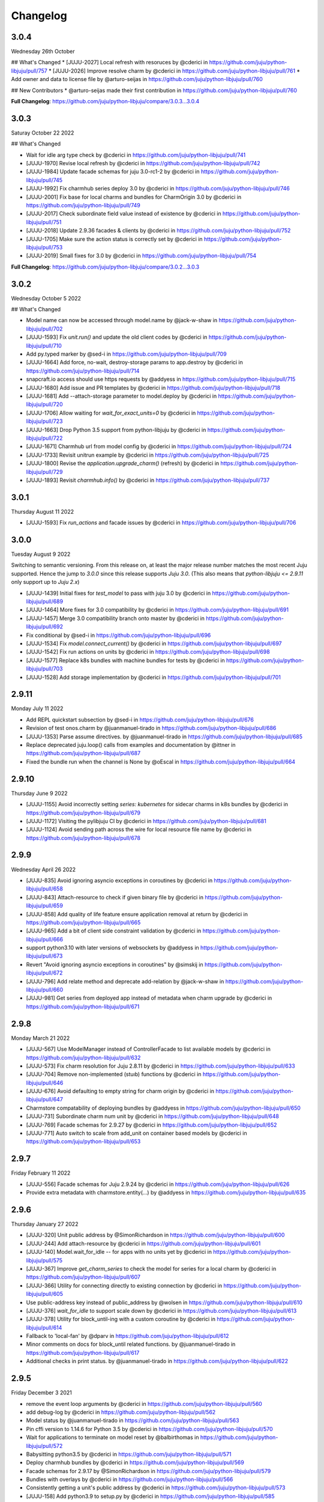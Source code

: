 Changelog
---------

3.0.4
^^^^^

Wednesday 26th October

## What's Changed
* [JUJU-2027] Local refresh with resoruces by @cderici in https://github.com/juju/python-libjuju/pull/757
* [JUJU-2026] Improve resolve charm by @cderici in https://github.com/juju/python-libjuju/pull/761
* Add owner and data to license file by @arturo-seijas in https://github.com/juju/python-libjuju/pull/760

## New Contributors
* @arturo-seijas made their first contribution in https://github.com/juju/python-libjuju/pull/760

**Full Changelog**: https://github.com/juju/python-libjuju/compare/3.0.3...3.0.4

3.0.3
^^^^^

Saturay October 22 2022

## What's Changed

* Wait for idle arg type check by @cderici in https://github.com/juju/python-libjuju/pull/741
* [JUJU-1970] Revise local refresh by @cderici in https://github.com/juju/python-libjuju/pull/742
* [JUJU-1984] Update facade schemas for juju 3.0-rc1-2 by @cderici in https://github.com/juju/python-libjuju/pull/745
* [JUJU-1992] Fix charmhub series deploy 3.0 by @cderici in https://github.com/juju/python-libjuju/pull/746
* [JUJU-2001] Fix base for local charms and bundles for CharmOrigin 3.0 by @cderici in https://github.com/juju/python-libjuju/pull/749
* [JUJU-2017] Check subordinate field value instead of existence by @cderici in https://github.com/juju/python-libjuju/pull/751
* [JUJU-2018] Update 2.9.36 facades & clients by @cderici in https://github.com/juju/python-libjuju/pull/752
* [JUJU-1705] Make sure the action status is correctly set by @cderici in https://github.com/juju/python-libjuju/pull/753
* [JUJU-2019] Small fixes for 3.0 by @cderici in https://github.com/juju/python-libjuju/pull/754


**Full Changelog**: https://github.com/juju/python-libjuju/compare/3.0.2...3.0.3

3.0.2
^^^^^

Wednesday October 5 2022

## What's Changed

* Model name can now be accessed through model.name by @jack-w-shaw in https://github.com/juju/python-libjuju/pull/702
* [JUJU-1593] Fix `unit.run()` and update the old client codes by @cderici in https://github.com/juju/python-libjuju/pull/710
* Add py.typed marker by @sed-i in https://github.com/juju/python-libjuju/pull/709
* [JUJU-1664] Add force, no-wait, destroy-storage params to app.destroy by @cderici in https://github.com/juju/python-libjuju/pull/714
* snapcraft.io access should use https requests by @addyess in https://github.com/juju/python-libjuju/pull/715
* [JUJU-1680] Add issue and PR templates by @cderici in https://github.com/juju/python-libjuju/pull/718
* [JUJU-1681] Add --attach-storage parameter to model.deploy by @cderici in https://github.com/juju/python-libjuju/pull/720
* [JUJU-1706] Allow waiting for `wait_for_exact_units=0` by @cderici in https://github.com/juju/python-libjuju/pull/723
* [JUJU-1663] Drop Python 3.5 support from python-libjuju by @cderici in https://github.com/juju/python-libjuju/pull/722
* [JUJU-1671] Charmhub url from model config by @cderici in https://github.com/juju/python-libjuju/pull/724
* [JUJU-1733] Revisit unitrun example by @cderici in https://github.com/juju/python-libjuju/pull/725
* [JUJU-1800] Revise the `application.upgrade_charm()` (refresh) by @cderici in https://github.com/juju/python-libjuju/pull/729
* [JUJU-1893] Revisit `charmhub.info()` by @cderici in https://github.com/juju/python-libjuju/pull/737

3.0.1
^^^^^

Thursday August 11 2022

* [JUJU-1593] Fix `run_actions` and facade issues by @cderici in https://github.com/juju/python-libjuju/pull/706

3.0.0
^^^^^

Tuesday August 9 2022

Switching to semantic versioning. From this release on, at least the major release number matches
the most recent Juju supported. Hence the jump to `3.0.0` since this release supports `Juju 3.0`.
(This also means that `python-libjuju <= 2.9.11` only support up to `Juju 2.x`)

* [JUJU-1439] Initial fixes for `test_model` to pass with juju 3.0 by @cderici in https://github.com/juju/python-libjuju/pull/689
* [JUJU-1464] More fixes for 3.0 compatibility by @cderici in https://github.com/juju/python-libjuju/pull/691
* [JUJU-1457] Merge 3.0 compatibility branch onto master by @cderici in https://github.com/juju/python-libjuju/pull/692
* Fix conditional by @sed-i in https://github.com/juju/python-libjuju/pull/696
* [JUJU-1534] Fix `model.connect_current()` by @cderici in https://github.com/juju/python-libjuju/pull/697
* [JUJU-1542] Fix run actions on units by @cderici in https://github.com/juju/python-libjuju/pull/698
* [JUJU-1577] Replace k8s bundles with machine bundles for tests by @cderici in https://github.com/juju/python-libjuju/pull/703
* [JUJU-1528] Add storage implementation by @cderici in https://github.com/juju/python-libjuju/pull/701

2.9.11
^^^^^^

Monday July 11 2022

* Add REPL quickstart subsection by @sed-i in https://github.com/juju/python-libjuju/pull/676
* Revision of test onos.charm by @juanmanuel-tirado in https://github.com/juju/python-libjuju/pull/686
* [JUJU-1353] Parse assume directives. by @juanmanuel-tirado in https://github.com/juju/python-libjuju/pull/685
* Replace deprecated juju.loop() calls from examples and documentation by @ittner in https://github.com/juju/python-libjuju/pull/687
* Fixed the bundle run when the channel is None by @oEscal in https://github.com/juju/python-libjuju/pull/664

2.9.10
^^^^^^

Thursday June 9 2022

* [JUJU-1155] Avoid incorrectly setting `series: kubernetes` for sidecar charms in k8s bundles by @cderici in https://github.com/juju/python-libjuju/pull/679
* [JUJU-1172] Visiting the pylibjuju CI by @cderici in https://github.com/juju/python-libjuju/pull/681
* [JUJU-1124] Avoid sending path across the wire for local resource file name by @cderici in https://github.com/juju/python-libjuju/pull/678

2.9.9
^^^^^

Wednesday April 26 2022

* [JUJU-835] Avoid ignoring asyncio exceptions in coroutines by @cderici in https://github.com/juju/python-libjuju/pull/658
* [JUJU-843] Attach-resource to check if given binary file by @cderici in https://github.com/juju/python-libjuju/pull/659
* [JUJU-858] Add quality of life feature ensure application removal at return by @cderici in https://github.com/juju/python-libjuju/pull/665
* [JUJU-965] Add a bit of client side constraint validation by @cderici in https://github.com/juju/python-libjuju/pull/666
* support python3.10 with later versions of websockets by @addyess in https://github.com/juju/python-libjuju/pull/673
* Revert "Avoid ignoring asyncio exceptions in coroutines" by @simskij in https://github.com/juju/python-libjuju/pull/672
* [JUJU-796] Add relate method and deprecate add-relation by @jack-w-shaw in https://github.com/juju/python-libjuju/pull/660
* [JUJU-981] Get series from deployed app instead of metadata when charm upgrade by @cderici in https://github.com/juju/python-libjuju/pull/671

2.9.8
^^^^^

Monday March 21 2022

* [JUJU-567] Use ModelManager instead of ControllerFacade to list available models by @cderici in https://github.com/juju/python-libjuju/pull/632
* [JUJU-573] Fix charm resolution for Juju 2.8.11 by @cderici in https://github.com/juju/python-libjuju/pull/633
* [JUJU-704] Remove non-implemented (stuıb) functions by @cderici in https://github.com/juju/python-libjuju/pull/646
* [JUJU-676] Avoid defaulting to empty string for charm origin by @cderici in https://github.com/juju/python-libjuju/pull/647
* Charmstore compatability of deploying bundles by @addyess in https://github.com/juju/python-libjuju/pull/650
* [JUJU-731] Subordinate charm num unit by @cderici in https://github.com/juju/python-libjuju/pull/648
* [JUJU-769] Facade schemas for 2.9.27 by @cderici in https://github.com/juju/python-libjuju/pull/652
* [JUJU-771] Auto switch to scale from add_unit on container based models by @cderici in https://github.com/juju/python-libjuju/pull/653

2.9.7
^^^^^

Friday February 11 2022

* [JUJU-556] Facade schemas for Juju 2.9.24 by @cderici in https://github.com/juju/python-libjuju/pull/626
* Provide extra metadata with charmstore.entity(...)  by @addyess in https://github.com/juju/python-libjuju/pull/635

2.9.6
^^^^^

Thursday January 27 2022

* [JUJU-320] Unit public address by @SimonRichardson in https://github.com/juju/python-libjuju/pull/600
* [JUJU-244] Add attach-resource by @cderici in https://github.com/juju/python-libjuju/pull/601
* [JUJU-140] Model.wait_for_idle -- for apps with no units yet by @cderici in https://github.com/juju/python-libjuju/pull/575
* [JUJU-367] Improve `get_charm_series` to check the model for series for a local charm by @cderici in https://github.com/juju/python-libjuju/pull/607
* [JUJU-366] Utility for connecting directly to existing connection by @cderici in https://github.com/juju/python-libjuju/pull/605
* Use public-address key instead of public_address by @wolsen in https://github.com/juju/python-libjuju/pull/610
* [JUJU-376] `wait_for_idle` to support scale down by @cderici in https://github.com/juju/python-libjuju/pull/613
* [JUJU-378] Utility for block_until-ing with a custom coroutine by @cderici in https://github.com/juju/python-libjuju/pull/614
* Fallback to 'local-fan' by @dparv in https://github.com/juju/python-libjuju/pull/612
* Minor comments on docs for block_until related functions. by @juanmanuel-tirado in https://github.com/juju/python-libjuju/pull/617
* Additional checks in print status. by @juanmanuel-tirado in https://github.com/juju/python-libjuju/pull/622

2.9.5
^^^^^

Friday December 3 2021

* remove the event loop arguments by @cderici in https://github.com/juju/python-libjuju/pull/560
* add debug-log by @cderici in https://github.com/juju/python-libjuju/pull/562
* Model status by @juanmanuel-tirado in https://github.com/juju/python-libjuju/pull/563
* Pin cffi version to 1.14.6 for Python 3.5 by @cderici in https://github.com/juju/python-libjuju/pull/570
* Wait for applications to terminate on model reset by @balbirthomas in https://github.com/juju/python-libjuju/pull/572
* Babysitting python3.5 by @cderici in https://github.com/juju/python-libjuju/pull/571
* Deploy charmhub bundles by @cderici in https://github.com/juju/python-libjuju/pull/569
* Facade schemas for 2.9.17 by @SimonRichardson in https://github.com/juju/python-libjuju/pull/579
* Bundles with overlays by @cderici in https://github.com/juju/python-libjuju/pull/566
* Consistently getting a unit's public address by @cderici in https://github.com/juju/python-libjuju/pull/573
* [JUJU-158] Add python3.9 to setup.py by @cderici in https://github.com/juju/python-libjuju/pull/585
* [JUJU-157] Add note for removing services by @cderici in https://github.com/juju/python-libjuju/pull/583
* Added boolean entries to normalize values. by @juanmanuel-tirado in https://github.com/juju/python-libjuju/pull/582
* [JUJU-138] Streamlining asyncio tasks/events by @cderici in https://github.com/juju/python-libjuju/pull/580
* [JUJU-234] Fix for small bug in task handling by @cderici in https://github.com/juju/python-libjuju/pull/589
* Ensure all watchers validate for the Id by @SimonRichardson in https://github.com/juju/python-libjuju/pull/592
* [JUJU-276] Facade schemas for 2.9.19 by @cderici in https://github.com/juju/python-libjuju/pull/594
* [JUJU-238] Small bug fix for old ClientFacade support by @cderici in https://github.com/juju/python-libjuju/pull/593
* [JUJU-239] Debug-log parameters by @cderici in https://github.com/juju/python-libjuju/pull/595
* [JUJU-213] Local type `file` resource support by @cderici in https://github.com/juju/python-libjuju/pull/590
* [JUJU-289] Use provided series in deploy if supported by @jack-w-shaw in https://github.com/juju/python-libjuju/pull/596
* [JUJU-292] Update the charms in the tests to use Charmhub by @cderici in https://github.com/juju/python-libjuju/pull/597
* Legacy "services" for describing "applications" within bundles are no longer supported. "applications" can be used as a direct replacement for "services" in bundles.yaml.
* The websocket (ws) in a Connection object became a read-only property.

2.9.4
^^^^^

Tuesday October 12 2021

* Charmhub deploy charm by @SimonRichardson in https://github.com/juju/python-libjuju/pull/483
* add wait_for_status instead of wait_for_active by @sed-i in https://github.com/juju/python-libjuju/pull/517
* Adds resource support for charmhub deployments by @tlm in https://github.com/juju/python-libjuju/pull/516
* Fix bug #519 and #522: Add local resources for bundles by @davigar15 in https://github.com/juju/python-libjuju/pull/520
* Patching some missing kwargs by @cderici in https://github.com/juju/python-libjuju/pull/527
* Implementing `backup` functionality by @cderici in https://github.com/juju/python-libjuju/pull/536
* Fix issue 532: Set the default_series properly by @davigar15 in https://github.com/juju/python-libjuju/pull/533
* A random small bug fix by @cderici in https://github.com/juju/python-libjuju/pull/541
* Allow ApplicationFacade set_config with non-string values by @cderici in https://github.com/juju/python-libjuju/pull/540
* Skip macaroon tests issue 534 by @cderici in https://github.com/juju/python-libjuju/pull/542
* Fix issue 530: Check the controller for unsynched models by @cderici in https://github.com/juju/python-libjuju/pull/539
* Upgrade setup-python action. by @juanmanuel-tirado in https://github.com/juju/python-libjuju/pull/543
* Fix integration tests by @cderici in https://github.com/juju/python-libjuju/pull/544
* Bring juju/juju.py into life by @cderici in https://github.com/juju/python-libjuju/pull/546
* Extract resources info from apps in locally deployed bundle by @cderici in https://github.com/juju/python-libjuju/pull/552
* Fix for simple bug in bundle deployment code self.charm -> self['charm'] by @jnsgruk in https://github.com/juju/python-libjuju/pull/558
* Fix integration tests continued by @cderici in https://github.com/juju/python-libjuju/pull/547
* Get the config dir resolve logic into one place by @cderici in https://github.com/juju/python-libjuju/pull/555
* Complete the backups functionality by @cderici in https://github.com/juju/python-libjuju/pull/556

2.9.3
^^^^^

Monday August 12 2021

* Bug fix - Fix 'Default to bundle series if the charm has no series field' #514

2.9.2
^^^^^

Monday June 28 2021

* Bug fix - Fix 'metadata referenced before assignment' error #509

2.9.1
^^^^^

Wednesday June 16 2021

* Bug fix - Bundle Exposed endpoints missing #502
* Bug fix - Fix series requirement for local charms #504
* Add local charm update support #507

2.9.0
^^^^^

Thursday May 27 2021

* Update facade methods for Juju 2.9.0
* Update facade methods for Juju 2.9.1
* Bug fix - Support for Juju client proxies (LP#1926595)
* Bug fix - Honor charm channel in bundles #496
* Remove machine workaround for Juju 2.2.3

2.8.6
^^^^^

Tuesday March 23 2021

* Update facade methods for Juju 2.8.10
* Bug fix - Fix typo in param name for ScaleApplications
* Introduction of hostname property for Machines

2.8.5
^^^^^

Monday February 8 2021

 * Implement add_space and get_spaces.
 * Update facade controllers.
 * Support already archived (.charm or .zip) local charms.
 * Introduction of wait_for_bundle method.
 * Bug fix - Handle None in list_offers results
 * Bug fix - Update libraries to support Python 3.9+

2.8.4
^^^^^

Thursday October 1 2020

 * Update facade methods for Juju 2.8.3
 * Bug fix - Add force and max wait for destroying a model
 * Bug fix - Fix derivation of the application status

2.8.3
^^^^^

Friday August 28 2020

 * Bug fix - Export the CAAS model operator facade (#434)
 * Bug fix - Allow passing controllers to prevent consume reading local filesystem (#436)


2.8.2
^^^^^

Tuesday July 14 2020

 * Update facade methods for Juju 2.8.1
 * Add documentation to the client API methods (using the 2.8.1 changes)
 * Bug fix -Fixes application status being reported as unset (#430)
 * Bug fix - Handle Network Unreachable OSErrors (#426)

2.8.1
^^^^^

Monday May 18 2020

 * Fix positional argument usage in facade calls.
 * Add get shim to facade types.
 * Fix SSH await on unit
 * Fix integration tests
 * Fix tox.ini to use supported python versions.
 * Fix constraints regex using subscript on matches (py36).
 * Fix facade return type documentation.
 * Fix schema objects with array values.
 * Fix subscript lookups by using JSON keys.
 * Add definition test.

2.8.0
^^^^^

Wednesday May 13 2020

 * Update facade methods for Juju 2.8.0
 * Fixes codegen for Python 3.7+
 * Nested facade definitions are now deserialised properly (e.g. storage on ApplicationDeploy)
 * Missing client facades are now ignored and a warning is printed (#382)
 * Add SCP example (#383)
 * Add watch_model_summaries method to Controller (#390)
 * Bug fix - make_archive on Model handles symlinks (#391 #392)
 * Add SSH support for units and machines (#393)
 * Add connection HA support (#402)
 * Bug fix - resolve api_endpoints from controller (#406 #407)

2.7.1
^^^^^

Thursday January 9 2020

 * Added the missing facade type, when attempting to connect to a model.

2.7.0
^^^^^

Tuesday January 7 2020

 * Update facade methods for Juju 2.7.0
 * Fix an issue when querying CMR relations (#366) 
 * Fix storage support in bundles (#361)
 * Fix reporting of unit leaders (#374)
 * AddCloud API support (#370)

2.6.3
^^^^^

 * Refactor bundle handler code so that it can be more resilient against changes
   to the bundle changes API.
 * Updated the dependencies to the latest version (pyyaml)

2.6.2
^^^^^
Wednesday August 27 2019

 * Fixes validation issue with a go interface{} type (Any type) being returned
   from the Juju API server (#344)

2.6.1
^^^^^
Wednesday August 21 2019

 * Pylibjuju now validates arguments correctly, instead of relying on default
   positional argument values.

2.6.0
^^^^^
Wednesday August 14 2019

* Update facade methods for Juju 2.6.6
* Pylibjuju release now follows the cadence of Juju releases, which also
  includes bumping the version number to follow suit.
* Pinned API facades. All facades in Pylibjuju are now pinned to a set of
  facade versions that is more conservative to prevent breakages against new
  features. The ability to override the pinned facades and specify your own
  facade versions is possible upon connection to a controller or model.
* Cross model relations (CMR) when deploying and adding relations. Additionally
  getting information about the CMR offers are available on the model.
* Cross model relations (CMR) in bundles.
* Ability to export bundle including overlays.
* Manual provisioning without a ubuntu user (#335)
* Addition of remote applications when adding relations via SAAS blocks
* Applying topological sorting to bundle changes API response, allows deployment
  of complex bundles possible.
* Updated definitions types to include the latest information from Juju.
* Keyword arguments (`unknown_field` in code) are now available on Juju
  responses.

0.11.7
^^^^^^
Wednesday April 19 2019

* Update facade methods for Juju 2.6.4
* Support for trusted bundles and charms (See: Trust_ documentation)

.. _Trust: https://discourse.jujucharms.com/t/deploying-applications-advanced/1061#heading--trusting-an-application-with-a-credential

0.11.6
^^^^^^
Wednesday May 22 2019

* Disable hostname checking on controller connection (#305)
* Handle RedirectError payloads returned by Login RPCs (#303)


0.11.5
^^^^^^
Monday April 1 2019

* Handle deltas of unknown types (fixes connecting to Juju 2.6 controllers) (#299)
* Test fixes (#298)


0.11.4
^^^^^^
Monday April 1 2019

* Additional work with annotations. (#290)
* Check server cert. (#296)


0.11.3
^^^^^^
Wednesday March 13 2019

* k8s bundles no longer have application placement (#293)
* Add retry for connection if all endpoints fail (#288)
* Support generation of registration string for model sharing. (#279)
* Add Twine for dist upload on release (#284)


0.11.2
^^^^^^
Wednesday January 16 2019

* update facade methods for Juju 2.5-rc2 (#281)
* Add test case for redirect during connect (#275)
* Implement App.get_resources and pinned resources in bundles (#278)


0.11.1
^^^^^^
Thursday December 13 2018

* Fix bundles with subordinates for Juju <2.5 (#277)


0.11.0
^^^^^^
Tuesday December 11 2018

* Updates for new Juju version (#274)
* Fix wrong variable name in revoke_model function (#271)


0.10.2
^^^^^^
Tuesday September 18 2018

* set include_stats to false to reduce request time (#266)


0.10.1
^^^^^^
Monday September 17 2018

* Retry ssh in manual provision test (#265)
* Clean up lint and add lint coverage to travis config (#263)
* Increase the timeout for charmstore connections (#262)
* Fix log level of `Driver connected to juju` message (#258)


0.10.0
^^^^^^
Thursday August 16 2018

* Fix error due to scp extra opts order (#260)
* Implement set/get model constraints (#253)


0.9.1
^^^^^
Monday July 16 2018

* Update websockets to 6.0 to fix OS X support due to Brew update to Py3.7 (#254)


0.9.0
^^^^^
Friday June 29 2018

* python3.7 compatibility updates (#251)
* Handle juju not installed in is_bootstrapped for tests (#250)
* Add app.reset_config(list). (#249)
* Implement model.get_action_status (#248)
* Fix `make client` in Python 3.6 (#247)


0.8.0
^^^^^
Thursday June 14 2018

* Add support for adding a manual (ssh) machine (#240)
* Backwards compatibility fixes (#213)
* Implement model.get_action_output (#242)
* Fix JSON serialization error for bundle with lxd to unit placement (#243)
* Fix reference in docs to connect_current (#239)
* Wrap machine agent status workaround in version check (#238)
* Convert seconds to nanoseconds for juju.unit.run (#237)
* Fix spurious intermittent failure in test_machines.py::test_status (#236)
* Define an unused juju-zfs lxd storage pool for Travis (#235)
* Add support for Application get_actions (#234)


0.7.5
^^^^^
Friday May 18 2018

* Surface errors from bundle plan (#233)
* Always send auth-tag even with macaroon auth (#217)
* Inline jsonfile credential when sending to controller (#231)

0.7.4
^^^^^
Tuesday Apr 24 2018

* Always parse tags and spaces constraints to lists (#228)
* Doc index improvements (#211)
* Add doc req to force newer pymacaroons to fix RTD builds
* Fix dependency conflict for building docs

0.7.3
^^^^^
Tuesday Feb 20 2018

* Full macaroon bakery support (#206)
* Fix regression with deploying local charm, add test case (#209)
* Expose a machines series (#208)
* Automated test runner fixes (#205)

0.7.2
^^^^^
Friday Feb 9 2018

* Support deploying bundle YAML file directly (rather than just directory) (#202)

0.7.1
^^^^^
Monday Dec 18 2017

* Fix missed renames of model_uuids (#197)

0.7.0
^^^^^
Fri Dec 15 2017

* Fix race condition in adding relations (#192)
* Fix race condition in connection monitor test (#183)
* Fix example in README (#178)
* Fix rare hang during Unit.run (#177)
* Fix licensing quirks (#176)
* Refactor model handling (#171)
* Refactor users handling, add get_users (#170)
* Upload credential to controller when adding model (#168)
* Support 'applications' key in bundles (#165)
* Improve handling of thread error handling for loop.run() (#169)
* Fix encoding when using to_json() (#166)
* Fix intermittent test failures (#167)

0.6.1
^^^^^
Fri Sept 29 2017

* Fix failure when controller supports newer facade version (#145)
* Fix test failures (#163)
* Fix SSH key handling when adding a new model (#161)
* Make Application.upgrade_charm upgrade resources (#158)
* Expand integration tests to use stable/edge versions of juju (#155)
* Move docs to ReadTheDocs (https://pythonlibjuju.readthedocs.io/en/latest/)

0.6.0
^^^^^
Thu June 29 2017

* Implement scp functionality (#149)
* Add Unit.public_address property (#153)
* Adds support for getting/setting config on a model (#152)

0.5.3
^^^^^
Thu June 22 2017

* Improve handling of closed connections (#148)
* Configurable and larger max message size (#146)

0.5.2
^^^^^
Wed June 14 2017

* Fix deploying non-stable channels and explicit revs (#144)

0.5.1
^^^^^
Tue June 13 2017

* Update schema for Juju 2.3 alpha1 (#142)
* Improve API doc navigation and coverage (#141)
* Add type info to Model.add_machine docs (#138)

0.5.0
^^^^^
Thu June 8 2017

* Add machine status properties (#133)
* Add model context manager (#128)
* Implement Application.upgrade_charm method (#132)

0.4.3
^^^^^
Thu June 1 2017

* Accept new / unknown API fields gracefully (#131)
* Add support for new agent-version field in ModelInfo (#131)
* Replace pip with pip3 in install instructions (#129)
* Strip local:-prefix from local charm urls (#121)

0.4.2
^^^^^
Wed May 10 2017

* Support (and prefer) per-controller macaroon files (#125)

0.4.1
^^^^^
Wed Apr 27 2017

* Remove VERSION_MAP and rely on facade list from controller (#118)
* Refactor connection task management to avoid cancels (#117)
* Refactored login code to better handle redirects (#116)

0.4.0
^^^^^
Wed Apr 19 2017

* Feature/api version support (#109)
* Expanding controller.py with basic user functions, get_models and
  destroy (#89)
* Added Monitor class to Connection. (#105)
* Support placement lists (#103)
* Include resources from store when deploying (#102)
* Allow underscore to dash translation when accessing model
  attributes (#101)
* Added controller to ssh fix. (#100)
* Regen schema to pick up missing APIs
* Improve error handling
* Fix issue where we do not check to make sure that we are receiving the
  correct response.
* Retry calls to charmstore and increase timeout to 5s
* Make connect_model and deploy a bit more friendly
* Fix model name not including user
* Implement Model.get_status
* Add integration tests.

0.3.0
^^^^^
Mon Feb 27 2017

* Fix docstrings for placement directives.
* Implement Model.add_machine()
* Bug fix - "to" parameter to Model.deploy() was broken
* Add docs and examples for adding machines and containers and deploying
  charms to them.
* Make Machine.destroy() block the current coroutine, returning only after
  the machine is actually removed from the remote model. This is more
  consistent with the way the other apis work (e.g. Model.deploy(),
  Application.add_unit(), etc).
* Raise NotImplementedError in all unimplemented method stubs instead of
  silently passing.

0.2.0
^^^^^
Thu Feb 16 2017

* Add default ssh key to newly created model.
* Add loop helpers and simplify examples/deploy.py
* Add support for deploying local charms, and bundles containing local charm paths.
* Add ability to get cloud name for controller.
* Bug fix - fix wrong api used in Model.destroy_unit()
* Add error detection in bundle deploy.

0.1.2
^^^^^
Thu Dec 22 2016

* Bug fix - Include docs in package

0.1.1
^^^^^
Thu Dec 22 2016

* Bug fix - Include VERSION file in package

0.1.0
^^^^^
Wed Dec 21 2016

* Initial Release
